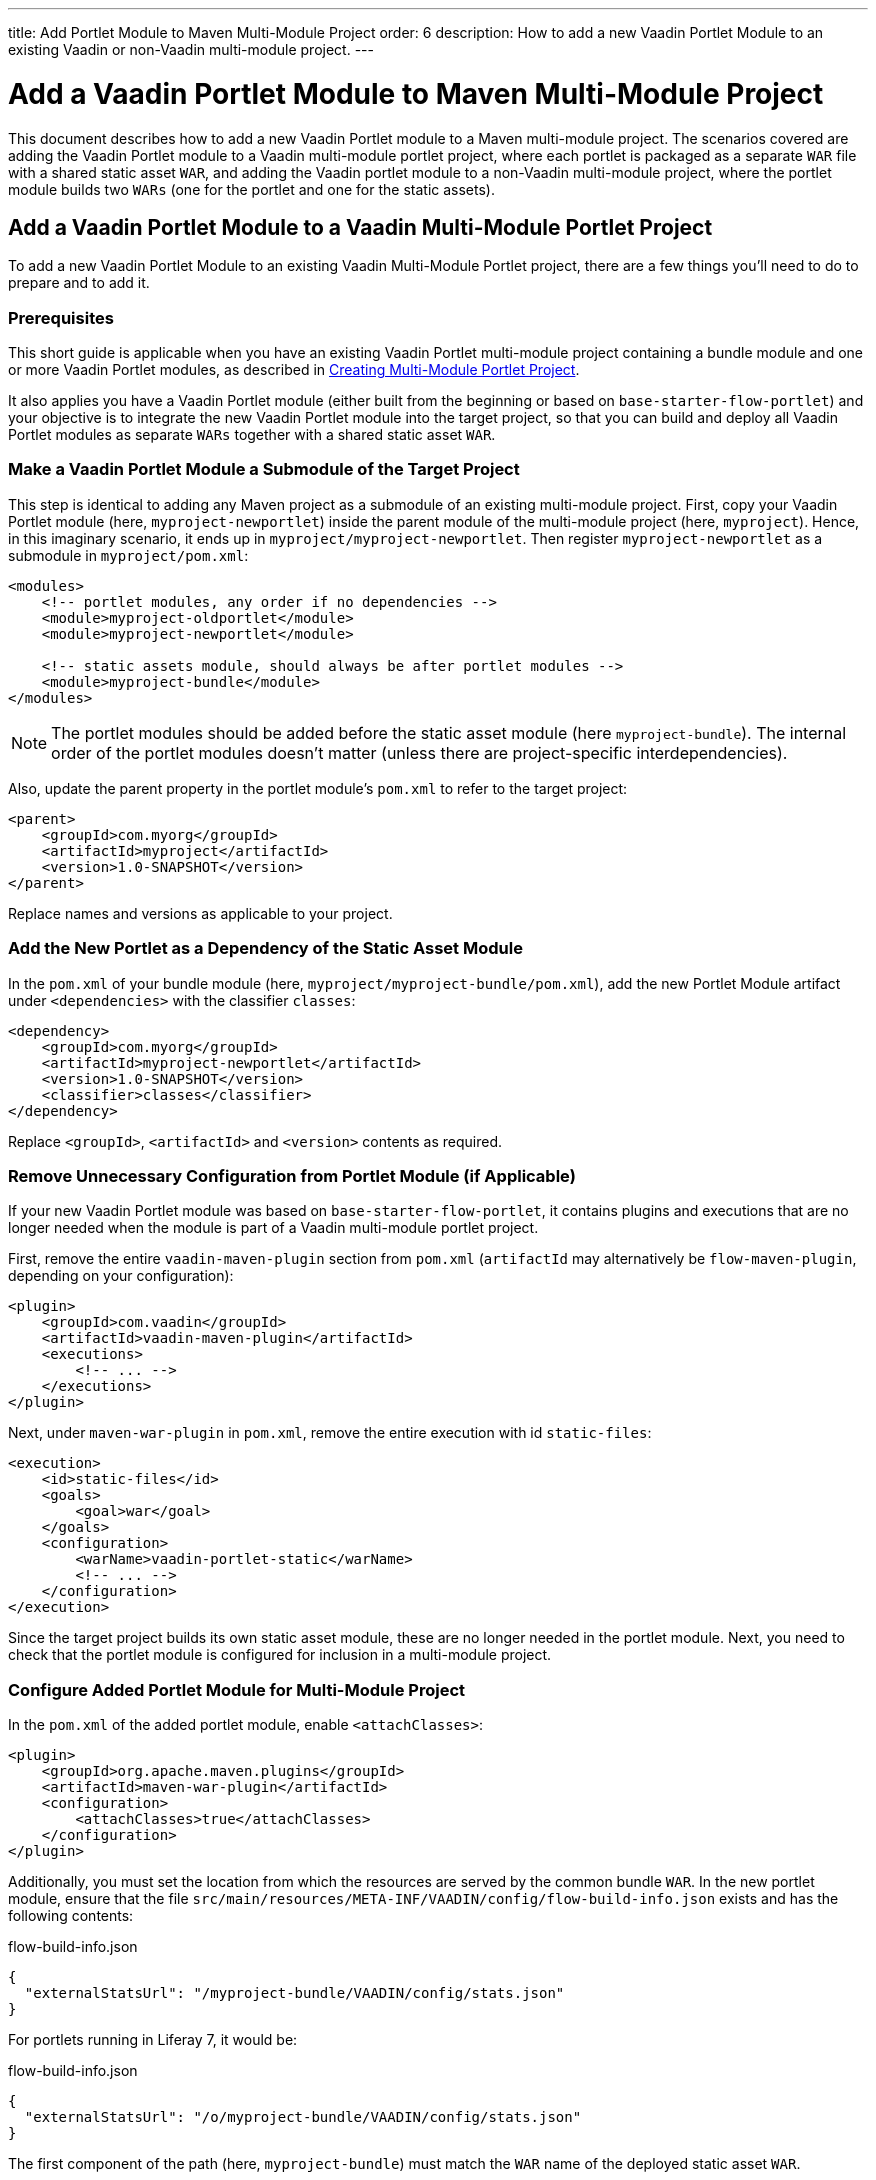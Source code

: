 ---
title: Add Portlet Module to Maven Multi-Module Project
order: 6
description: How to add a new Vaadin Portlet Module to an existing Vaadin or non-Vaadin multi-module project.
---


= Add a Vaadin Portlet Module to Maven Multi-Module Project

This document describes how to add a new Vaadin Portlet module to a Maven multi-module project. The scenarios covered are adding the Vaadin Portlet module to a Vaadin multi-module portlet project, where each portlet is packaged as a separate `WAR` file with a shared static asset `WAR`, and adding the Vaadin portlet module to a non-Vaadin multi-module project, where the portlet module builds two `WARs` (one for the portlet and one for the static assets).


== Add a Vaadin Portlet Module to a Vaadin Multi-Module Portlet Project

To add a new Vaadin Portlet Module to an existing Vaadin Multi-Module Portlet project, there are a few things you'll need to do to prepare and to add it.

=== Prerequisites

This short guide is applicable when you have an existing Vaadin Portlet multi-module project containing a bundle module and one or more Vaadin Portlet modules, as described in <<creating-multi-module-portlet-project.asciidoc#,Creating Multi-Module Portlet Project>>. 

It also applies you have a Vaadin Portlet module (either built from the beginning or based on `base-starter-flow-portlet`) and your objective is to integrate the new Vaadin Portlet module into the target project, so that you can build and deploy all Vaadin Portlet modules as separate `WARs` together with a shared static asset `WAR`.


[[adding-submodule]]
=== Make a Vaadin Portlet Module a Submodule of the Target Project

This step is identical to adding any Maven project as a submodule of an existing multi-module project. First, copy your Vaadin Portlet module (here, `myproject-newportlet`) inside the parent module of the multi-module project (here, `myproject`). Hence, in this imaginary scenario, it ends up in `myproject/myproject-newportlet`. Then register `myproject-newportlet` as a submodule in [filename]`myproject/pom.xml`:

[source,xml]
----
<modules>
    <!-- portlet modules, any order if no dependencies -->
    <module>myproject-oldportlet</module>
    <module>myproject-newportlet</module>

    <!-- static assets module, should always be after portlet modules -->
    <module>myproject-bundle</module>
</modules>
----

[NOTE]
The portlet modules should be added before the static asset module (here `myproject-bundle`). The internal order of the portlet modules doesn't matter (unless there are project-specific interdependencies).

Also, update the parent property in the portlet module's [filename]`pom.xml` to refer to the target project:

[source,xml]
----
<parent>
    <groupId>com.myorg</groupId>
    <artifactId>myproject</artifactId>
    <version>1.0-SNAPSHOT</version>
</parent>
----

Replace names and versions as applicable to your project.


=== Add the New Portlet as a Dependency of the Static Asset Module

In the [filename]`pom.xml` of your bundle module (here, [filename]`myproject/myproject-bundle/pom.xml`), add the new Portlet Module artifact under `<dependencies>` with the classifier `classes`:

[source,xml]
----
<dependency>
    <groupId>com.myorg</groupId>
    <artifactId>myproject-newportlet</artifactId>
    <version>1.0-SNAPSHOT</version>
    <classifier>classes</classifier>
</dependency>
----

Replace `<groupId>`, `<artifactId>` and `<version>` contents as required.


=== Remove Unnecessary Configuration from Portlet Module (if Applicable)

If your new Vaadin Portlet module was based on `base-starter-flow-portlet`, it contains plugins and executions that are no longer needed when the module is part of a Vaadin multi-module portlet project.

First, remove the entire `vaadin-maven-plugin` section from [filename]`pom.xml` (`artifactId` may alternatively be `flow-maven-plugin`, depending on your configuration):

[source,xml]
----
<plugin>
    <groupId>com.vaadin</groupId>
    <artifactId>vaadin-maven-plugin</artifactId>
    <executions>
        <!-- ... -->
    </executions>
</plugin>
----

Next, under `maven-war-plugin` in [filename]`pom.xml`, remove the entire execution with id `static-files`:

[source,xml]
----
<execution>
    <id>static-files</id>
    <goals>
        <goal>war</goal>
    </goals>
    <configuration>
        <warName>vaadin-portlet-static</warName>
        <!-- ... -->
    </configuration>
</execution>
----

Since the target project builds its own static asset module, these are no longer needed in the portlet module. Next, you need to check that the portlet module is configured for inclusion in a multi-module project.


[[module-configuration]]
=== Configure Added Portlet Module for Multi-Module Project

In the [filename]`pom.xml` of the added portlet module, enable `<attachClasses>`:
[source,xml]
----
<plugin>
    <groupId>org.apache.maven.plugins</groupId>
    <artifactId>maven-war-plugin</artifactId>
    <configuration>
        <attachClasses>true</attachClasses>
    </configuration>
</plugin>
----

Additionally, you must set the location from which the resources are served by the common bundle `WAR`. In the new portlet module, ensure that the file [filename]`src/main/resources/META-INF/VAADIN/config/flow-build-info.json` exists and has the following contents:

.flow-build-info.json
[source,js]
----
{
  "externalStatsUrl": "/myproject-bundle/VAADIN/config/stats.json"
}
----

For portlets running in Liferay 7, it would be:

.flow-build-info.json
[source,js]
----
{
  "externalStatsUrl": "/o/myproject-bundle/VAADIN/config/stats.json"
}
----


The first component of the path (here, `myproject-bundle`) must match the `WAR` name of the deployed static asset `WAR`.

[NOTE]
As this is a relative URL, it targets 127.0.0.1:8080. This should use the correct known URL of the bundle. For instance, localhost on port 80 would be
 `http://127.0.0.1/myproject-bundle/VAADIN/config/stats.json`.

For more information on setting up a multi-module project and the packaging of static assets, see <<creating-multi-module-portlet-project.asciidoc#,Creating Multi-Module Portlet Project>>.


=== Package & Deploy the WAR Files

Run the following Maven command in the parent project:

[source,shell]
----
mvn package
----

After the Maven build, a `WAR` file is created in the target folder of each portlet module, as well as in the bundle module: [filename]`myproject-bundle/target/myproject-bundle.war`, [filename]`myproject-oldportlet/target/myproject-oldportlet.war`, ..., [filename]`myproject-newportlet/target/myproject-newportlet.war`. To deploy, copy these files to the deployment directory of your web server or portal (`webapps` directory in Tomcat/Pluto).


== Add a Vaadin Portlet Module to a Non-Vaadin Multi-Module Project

To add a new Vaadin Portlet Module to a non-Vaadin Multi-Module project, there are a few things you'll need to do to prepare and to add it.


=== Prerequisites

This short guide is applicable when you have an existing Maven multi-module project that isn't a Vaadin Portlet multi-module project. It's also applicable when you have a Vaadin Portlet module (either created from the beginning or based on the `base-starter-flow-portlet`).

Finally, your objective would be to integrate the Vaadin Portlet module into the target project, so that you can build a portlet `WAR` and a static asset `WAR` for the Vaadin Portlet module.


=== Add New Portlet Module to Parent pom.xml

To add the Vaadin Portlet as a submodule in the existing multi-module project, follow the instructions under <<adding-submodule>> in the previous section.


=== Ensure the New Portlet Module Builds Bundle and Portlet WAR Files

Ensure that the Vaadin Portlet [filename]`pom.xml` contains the `vaadin-maven-plugin` and two executions in the `maven-war-plugin` for building both the static asset bundle `WAR` and the portlet `WAR`. If your portlet module is based on `base-starter-flow-portlet`, `vaadin-maven-plugin` is added and the executions already exist with the ids `static-files` and `portlet-war`, respectively. The `<warName>` of the static asset bundle must be exactly `vaadin-portlet-static` for the project to work out of the box. To use a custom bundle name, you must add a [filename]`flow-build-info.json` file containing the static asset URL, as explained in <<module-configuration>>.


=== Package & Deploy the WAR Files

Run the following Maven command in the parent project:

[source,shell]
----
mvn package
----

After the Maven build, two `WAR` files are created: [filename]`myproject-bundle/target/vaadin-portlet-static.war` and [filename]`myproject-newportlet/target/myproject-newportlet.war`. To deploy, copy both files to the deployment directory of your web server or portal (`webapps` directory in Tomcat/Pluto).


[discussion-id]`FD930C2A-F63F-4457-97FA-9BA785D433A8`

++++
<style>
[class^=PageHeader-module--descriptionContainer] {display: none;}
</style>
++++
